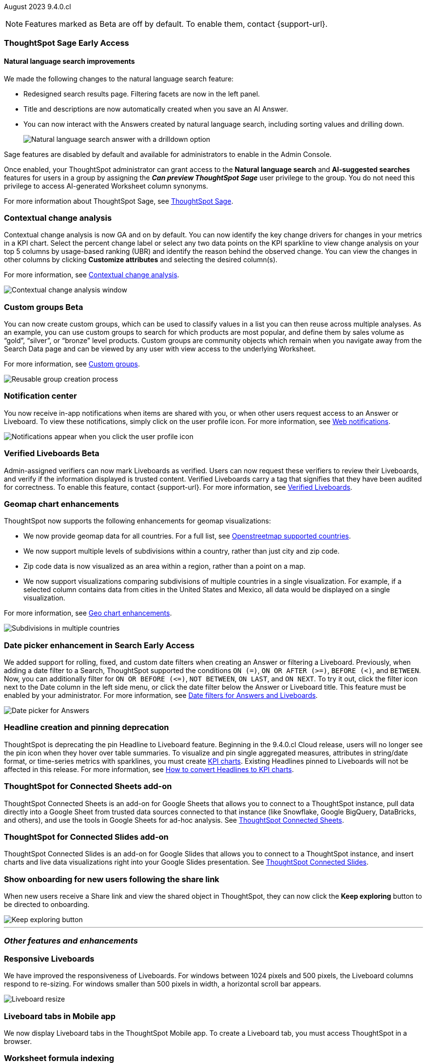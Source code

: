 ifndef::pendo-links[]
August 2023 [label label-dep]#9.4.0.cl#
endif::[]
ifdef::pendo-links[]
[month-year-whats-new]#August 2023#
[label label-dep-whats-new]#9.4.0.cl#
endif::[]

ifndef::free-trial-feature[]
NOTE: Features marked as [.badge.badge-update-note]#Beta# are off by default. To enable them, contact {support-url}.
endif::free-trial-feature[]

[#primary-9-4-0-cl]

ifndef::free-trial-feature[]
ifndef::pendo-links[]
[#9-3-0-cl-sage]
[discrete]
=== ThoughtSpot Sage [.badge.badge-early-access]#Early Access#
endif::[]
ifdef::pendo-links[]
[#9-3-0-cl-sage]
[discrete]
=== ThoughtSpot Sage [.badge.badge-early-access-whats-new]#Early Access#
endif::[]

[discrete]
==== Natural language search improvements

// Naomi. Release notes only?? screenshot pointing out the changes. Move to the top. Rename: natural language search. Check if early access or GA (sage features). Clarify the "interactive" point, what can you do now.

We made the following changes to the natural language search feature:

* Redesigned search results page. Filtering facets are now in the left panel.
* Title and descriptions are now automatically created when you save an AI Answer.
* You can now interact with the Answers created by natural language search, including sorting values and drilling down.
+
image:nls-drilldown.png[Natural language search answer with a drilldown option]

Sage features are disabled by default and available for administrators to enable in the Admin Console.

Once enabled, your ThoughtSpot administrator can grant access to the *Natural language search* and *AI-suggested searches* features for users in a group by assigning the *_Can preview ThoughtSpot Sage_* user privilege to the group. You do not need this privilege to access AI-generated Worksheet column synonyms.

For more information about ThoughtSpot Sage,
ifndef::pendo-links[]
see xref:search-sage.adoc[ThoughtSpot Sage].
endif::[]
ifdef::pendo-links[]
see xref:search-sage.adoc[ThoughtSpot Sage,window=_blank].
endif::[]

endif::free-trial-feature[]

[#9-4-0-cl-contextual]
[discrete]
=== Contextual change analysis

// Naomi

// GA in 9.4.0.cl

Contextual change analysis is now GA and on by default. You can now identify the key change drivers for changes in your metrics in a KPI chart. Select the percent change label or select any two data points on the KPI sparkline to view change analysis on your top 5 columns by usage-based ranking (UBR) and identify the reason behind the observed change. You can view the changes in other columns by clicking *Customize attributes* and selecting the desired column(s).

For more information, see
ifndef::pendo-links[]
xref:spotiq-change.adoc#change-analysis-contextual[Contextual change analysis].
endif::[]
ifdef::pendo-links[]
xref:spotiq-change.adoc#change-analysis-contextual[Contextual change analysis,window=_blank].
endif::[]

image:contextual-change.png[Contextual change analysis window]

ifndef::free-trial-feature[]
ifndef::pendo-links[]
[#9-4-0-cl-cohorts]
[discrete]
=== Custom groups [.badge.badge-beta]#Beta#
endif::[]
ifdef::pendo-links[]
[#9-4-0-cl-cohorts]
[discrete]
=== Custom groups [.badge.badge-beta-whats-new]#Beta#
endif::[]

// Naomi -- add example and gif! explain reuse

You can now create custom groups, which can be used to classify values in a list you can then reuse across multiple analyses. As an example, you can use custom groups to search for which products are most popular, and define them by sales volume as “gold”, “silver”, or “bronze” level products. Custom groups are community objects which remain when you navigate away from the Search Data page and can be viewed by any user with view access to the underlying Worksheet.

For more information, see
ifndef::pendo-links[]
xref:custom-groups.adoc[Custom groups].
endif::[]
ifdef::pendo-links[]
xref:custom-groups.adoc[Custom groups,window=_blank].
endif::[]

image::custom-groups.gif[Reusable group creation process]
endif::free-trial-feature[]


[#9-4-0-cl-coms]
[discrete]
=== Notification center

// Naomi -- screenshot, move further up. note whether you need to opt in or if it's on by default.

You now receive in-app notifications when items are shared with you, or when other users request access to an Answer or Liveboard. To view these notifications, simply click on the user profile icon. For more information, see
ifndef::pendo-links[]
xref:web-notifications.adoc[Web notifications].
endif::[]
ifdef::pendo-links[]
xref:web-notifications.adoc[Web notifications,window=_blank].
endif::[]

image::notification-center.png[Notifications appear when you click the user profile icon]



ifndef::free-trial-feature[]
ifndef::pendo-links[]
[#9-4-0-cl-verified]
[discrete]
=== Verified Liveboards [.badge.badge-beta]#Beta#
endif::[]
ifdef::pendo-links[]
[#9-4-0-cl-verified]
[discrete]
=== Verified Liveboards [.badge.badge-beta-whats-new]#Beta#
endif::[]

// Naomi

Admin-assigned verifiers can now mark Liveboards as verified. Users can now request these verifiers to review their Liveboards, and verify if the information displayed is trusted content. Verified Liveboards carry a tag that signifies that they have been audited for correctness. To enable this feature, contact {support-url}. For more information, see
ifndef::pendo-links[]
xref:liveboard-verify.adoc[Verified Liveboards].
endif::[]
ifdef::pendo-links[]
xref:liveboard-verify.adoc[Verified Liveboards,window=_blank].
endif::[]

endif::free-trial-feature[]

[#9-4-0-cl-charts]
[discrete]
=== Geomap chart enhancements

// Naomi-- reword openstreetmap to describe what it is and what it provides. add value prop of new option (not our past supported countries). add image of multiple countries in a single viz. add in a note-- do they need admin to enable?

ThoughtSpot now supports the following enhancements for geomap visualizations:

* We now provide geomap data for all countries. For a full list, see
ifndef::pendo-links[]
link:https://wiki.openstreetmap.org/wiki/List_of_territory_based_projects[Openstreetmap supported countries].
endif::[]
ifdef::pendo-links[]
link:https://wiki.openstreetmap.org/wiki/List_of_territory_based_projects[Openstreetmap supported countries,window=_blank].
endif::[]
* We now support multiple levels of subdivisions within a country, rather than just city and zip code.
* Zip code data is now visualized as an area within a region, rather than a point on a map.
* We now support visualizations comparing subdivisions of multiple countries in a single visualization. For example, if a selected column contains data from cities in the United States and Mexico, all data would be displayed on a single visualization.

For more information, see
ifndef::pendo-links[]
xref:chart-geo.adoc#enhancement[Geo chart enhancements].
endif::[]
ifdef::pendo-links[]
xref:chart-geo.adoc#enhancement[Geo chart enhancements,window=_blank].
endif::[]

image::geo-multiple.png[Subdivisions in multiple countries]

ifndef::free-trial-feature[]
ifndef::pendo-links[]
[#9-4-0-cl-date-picker]
[discrete]
=== Date picker enhancement in Search [.badge.badge-early-access]#Early Access#
endif::[]
ifdef::pendo-links[]
[#9-4-0-cl-date-picker]
[discrete]
=== Date picker enhancement in Search [.badge.badge-early-access-whats-new]#Early Access#
endif::[]

// Naomi

We added support for rolling, fixed, and custom date filters when creating an Answer or filtering a Liveboard. Previously, when adding a date filter to a Search, ThoughtSpot supported the conditions `ON (=)`, `ON OR AFTER (>=)`, `BEFORE (<)`, and `BETWEEN`. Now, you can additionally filter for `ON OR BEFORE (\<=)`, `NOT BETWEEN`, `ON LAST`, and `ON NEXT`. To try it out, click the filter icon next to the Date column in the left side menu, or click the date filter below the Answer or Liveboard title. This feature must be enabled by your administrator. For more information, see
ifndef::pendo-links[]
xref:date-filter.adoc[Date filters for Answers and Liveboards].
endif::[]
ifdef::pendo-links[]
xref:date-filter.adoc[Date filters for Answers and Liveboards,window=_blank].
endif::[]

image:date-picker.png[Date picker for Answers]
endif::free-trial-feature[]

[#9-4-0-cl-headline]
[discrete]
=== Headline creation and pinning deprecation

// Naomi-- move out of other features section

ThoughtSpot is deprecating the pin Headline to Liveboard feature. Beginning in the 9.4.0.cl Cloud release, users will no longer see the pin icon when they hover over table summaries. To visualize and pin single aggregated measures, attributes in string/date format, or time-series metrics with sparklines, you must create
ifndef::pendo-links[]
xref:chart-kpi.adoc[KPI charts].
endif::[]
ifdef::pendo-links[]
xref:chart-kpi.adoc[KPI charts,window=_blank].
endif::[]
Existing Headlines pinned to Liveboards will not be affected in this release. For more information, see
ifndef::pendo-links[]
link:https://community.thoughtspot.com/s/article/How-to-convert-Headlines-to-KPI-charts[How to convert Headlines to KPI charts].
endif::[]
ifdef::pendo-links[]
link:https://community.thoughtspot.com/s/article/How-to-convert-Headlines-to-KPI-charts[How to convert Headlines to KPI charts,window=_blank].
endif::[]

[#9-4-0-cl-sheets]
[discrete]
=== ThoughtSpot for Connected Sheets add-on

// Mark -- take out trademark?

ThoughtSpot Connected Sheets is an add-on for Google Sheets that allows you to connect to a ThoughtSpot instance, pull data directly into a Google Sheet from trusted data sources connected to that instance (like Snowflake, Google BigQuery, DataBricks, and others), and use the tools in Google Sheets for ad-hoc analysis. See
ifndef::pendo-links[]
xref:thoughtspot-sheets.adoc#sheets-connected[ThoughtSpot Connected Sheets].
endif::[]
ifdef::pendo-links[]
xref:thoughtspot-sheets.adoc#sheets-connected[ThoughtSpot Connected Sheets,window=_blank].
endif::[]

[#9-4-0-cl-slides]
[discrete]
=== ThoughtSpot for Connected Slides add-on

// Mark -- take out trademark?

ThoughtSpot Connected Slides is an add-on for Google Slides that allows you to connect to a ThoughtSpot instance, and insert charts and live data visualizations right into your Google Slides presentation. See
ifndef::pendo-links[]
xref:thoughtspot-sheets.adoc#slides-connected[ThoughtSpot Connected Slides].
endif::[]
ifdef::pendo-links[]
xref:thoughtspot-sheets.adoc#slides-connected[ThoughtSpot Connected Slides,window=_blank].
endif::[]


[#9-4-0-cl-onboarding]
[discrete]
=== Show onboarding for new users following the share link

// Naomi

// keep exploring button-- explain flow. Add screenshot-- button and onboarding screen. Reword invite? Move further down.

When new users receive a Share link and view the shared object in ThoughtSpot, they can now click the *Keep exploring* button to be directed to onboarding.

image::keep-exploring.png[Keep exploring button]



// [#9-4-0-cl-rbac]
// [discrete]
// === RBAC - UI changes for Roles

// Mark






// [#9-4-0-cl-ft]
// [discrete]
// === APP BE: FT/TE/PE changes (Orgs 1.5)

// Mark



// [#9-4-0-cl-ts-object]
// [discrete]
// === TS objects (Liveboard, Worksheet, Answers) pulling into UML

// Mark







'''
[#secondary-9-4-0-cl]
[discrete]
=== _Other features and enhancements_



[#9-4-0-cl-breakpoint]
[discrete]
=== Responsive Liveboards

// Naomi. remove TSE wording. add gif showing resize.

We have improved the responsiveness of Liveboards. For windows between 1024 pixels and 500 pixels, the Liveboard columns respond to re-sizing. For windows smaller than 500 pixels in width, a horizontal scroll bar appears.

image::downsize.gif[Liveboard resize]

[#9-4-0-cl-mobile]
[discrete]
=== Liveboard tabs in Mobile app

// Naomi-- put at top of other features

We now display Liveboard tabs in the ThoughtSpot Mobile app. To create a Liveboard tab, you must access ThoughtSpot in a browser.

[#9-4-0-cl-formula]
[discrete]
=== Worksheet formula indexing

// Mark -- move to other features and enhancements.

In this release, worksheet formulas can now be indexed by setting *Suggest values in search* to *Yes* for the formula.


ifndef::free-trial-feature[]
[#9-4-0-cl-data-fluency]
[discrete]
=== Admin controls for new data panel experience

// Mark -- move to other features and enhancements. add image of admin panel. may not need to call out data fluency

ThoughtSpot admins now have more control for enabling the new data panel experience for users. As before, an admin can enable the new data panel experience by going to *Admin* > *Early Access features*, and enabling *Data Fluency*. Each user can selectively enable the new data panel experience by going to their user profile, and setting the *Answer data experience* to *New experience*. In this release, admins can now make the new answer data panel experience default for all users of a cluster, by going to *Admin* > *Search & SpotIQ* and setting the *Make new answer data panel experience default* to *Enabled*.

image::dp-experience.png[data panel experience]
endif::[]

ifndef::free-trial-feature[]
[#9-4-0-cl-indexing-queries]
[discrete]
=== Indexing Queries Liveboard

// Naomi-- move to other features section, not for business users


We introduced a Liveboard to answer the following questions: +

* How many indexing queries are made?
* Which queries are failing and why?
* How long are the indexing queries taking?
* Which connections have the most failures so that the admin can easily identify them?

Admin users can access the Indexing Queries Liveboard by searching the Liveboards tab, and use the results to improve indexing queries performance. For more information, see
ifndef::pendo-links[]
xref:indexing-queries-liveboard.adoc[Indexing Queries Liveboard].
endif::[]
ifdef::pendo-links[]
xref:indexing-queries-liveboard.adoc[Indexing Queries Liveboard,window=_blank].
endif::[]

image::liveboard-indexing-queries.png[Indexing queries Liveboard]
endif::free-trial-feature[]

[#9-4-0-cl-snowflake-spotapp]
[discrete]
=== Snowflake Query Profile SpotApp

// Naomi

The Snowflake Query Profile SpotApp is now available. Use this SpotApp to analyze Snowflake query data to understand execution time better and pinpoint key areas for query optimization. For more information, see
ifndef::pendo-links[]
xref:spotapps-snowflake-query.adoc[Snowflake Query Profile SpotApp].
endif::[]
ifdef::pendo-links[]
xref:spotapps-snowflake-query.adoc[Snowflake Query Profile SpotApp,window=_blank].
endif::[]

image::spotapp-snowflake-query.png[Snowflake Query Profile SpotApp Liveboard]

[#9-4-0-cl-connections]
[discrete]
=== Connections

// Naomi

You can now create connections from ThoughtSpot to:

ifndef::pendo-links[]
* xref:connections-amazon-aurora-mysql.adoc[Amazon Aurora for MySQL]
endif::[]
ifdef::pendo-links[]
* xref:connections-amazon-aurora-mysql.adoc[Amazon Aurora for MySQL,window=_blank]
endif::[]

ifndef::pendo-links[]
* xref:connections-amazon-aurora-postgresql.adoc[Amazon Aurora for PostgreSQL]
endif::[]
ifdef::pendo-links[]
* xref:connections-amazon-aurora-postgresql.adoc[Amazon Aurora for PostgreSQL,window=_blank]
endif::[]
ifndef::pendo-links[]
* xref:connections-amazon-rds-mysql.adoc[Amazon RDS for MySQL]
endif::[]
ifdef::pendo-links[]
* xref:connections-amazon-rds-mysql.adoc[Amazon RDS for MySQL,window=_blank]
endif::[]

ifndef::pendo-links[]
* xref:connections-amazon-rds-postgresql.adoc[Amazon RDS for PostgreSQL]
endif::[]
ifdef::pendo-links[]
* xref:connections-amazon-rds-postgresql.adoc[Amazon RDS for PostgreSQL,window=_blank]
endif::[]

ifndef::free-trial-feature[]
[#9-4-0-cl-connection-error]
[discrete]
=== Connection error messaging improvements

// Naomi

// scal-138770

If you run into an error while creating a connection, you can now click *View details* to see error details and add a comment for your administrator.

image::connection-error-detail.png[A view details pop-up window showing error details, additional details, and a box to write a comment to your administrator]
endif::[]

ifndef::free-trial-feature[]
ifndef::pendo-links[]
[#9-4-0-cl-lower]
[discrete]
=== Table column case definition [.badge.badge-beta]#Beta#
endif::[]
ifdef::pendo-links[]
[#9-4-0-cl-lower]
[discrete]
=== Table column case definition [.badge.badge-beta-whats-new]#Beta#
endif::[]

// Naomi

We are introducing the ability to find the case of a table column (for example, upper, lower, or mixed). Previously, SQL generated by ThoughtSpot was always wrapped in a LOWER function with no configuration options. Now, users will be able to define whether columns in tables are mixed case or lower case. To enable this feature, contact {support-url}.

endif::free-trial-feature[]


[#9-4-0-cl-aws]
[discrete]
=== New London cloud region for AWS

// Naomi -- reword, clarify effect

ThoughtSpot Cloud now supports the London region when you connect using AWS. See
ifndef::pendo-links[]
xref:ts-cloud-requirements-support.adoc[ThoughtSpot Cloud requirements and support].
endif::[]
ifdef::pendo-links[]
xref:ts-cloud-requirements-support.adoc[ThoughtSpot Cloud requirements and support,window=_blank].
endif::[]



ifndef::free-trial-feature[]
[discrete]
=== ThoughtSpot Everywhere

For new features and enhancements introduced in this release of ThoughtSpot Everywhere, see https://developers.thoughtspot.com/docs/?pageid=whats-new[ThoughtSpot Developer Documentation^].
endif::[]